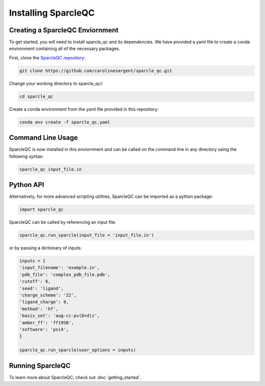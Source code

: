 Installing SparcleQC
=====================
Creating a SparcleQC Enviornment
---------------------------------
To get started, you will need to install sparcle_qc and its dependencies. We have provided a yaml file to create a conda environment containing all of the necessary packages.

First, clone the `SparcleQC repository <https://github.com/carolinesargent/sparcle_qc>`_:

.. code-block:: bash

   git clone https://github.com/carolinesargent/sparcle_qc.git

Change your working directory to sparcle_qc/:

.. code-block:: bash

    cd sparcle_qc

Create a conda environment from the yaml file provided in this repository:

.. code-block:: bash

    conda env create -f sparcle_qc.yaml

Command Line Usage 
------------------
SparcleQC is now installed in this enviornment and can be called on the command line in any directory using the following syntax:

.. code-block:: bash

    sparcle_qc input_file.in

Python API
----------    
Alternatively, for more advanced scripting utilities, SparcleQC can be imported as a python package:

.. code-block:: python
    
    import sparcle_qc

SparcleQC can be called by referencing an input file:

.. code-block:: python

    sparcle_qc.run_sparcle(input_file = 'input_file.in')

or by passing a dictionary of inputs: 

.. code-block:: python

    inputs = {
    'input_filename': 'example.in',
    'pdb_file': 'complex_pdb_file.pdb',
    'cutoff': 6,
    'seed': 'ligand',
    'charge_scheme': 'Z2',
    'ligand_charge': 0,
    'method': 'hf',
    'basis_set': 'aug-cc-pv(D+d)z',
    'amber_ff': 'ff19SB',
    'software': 'psi4',
    }

    sparcle_qc.run_sparcle(user_options = inputs)


Running SparcleQC 
------------------

To learn more about SparcleQC, check out :doc:`getting_started`.

